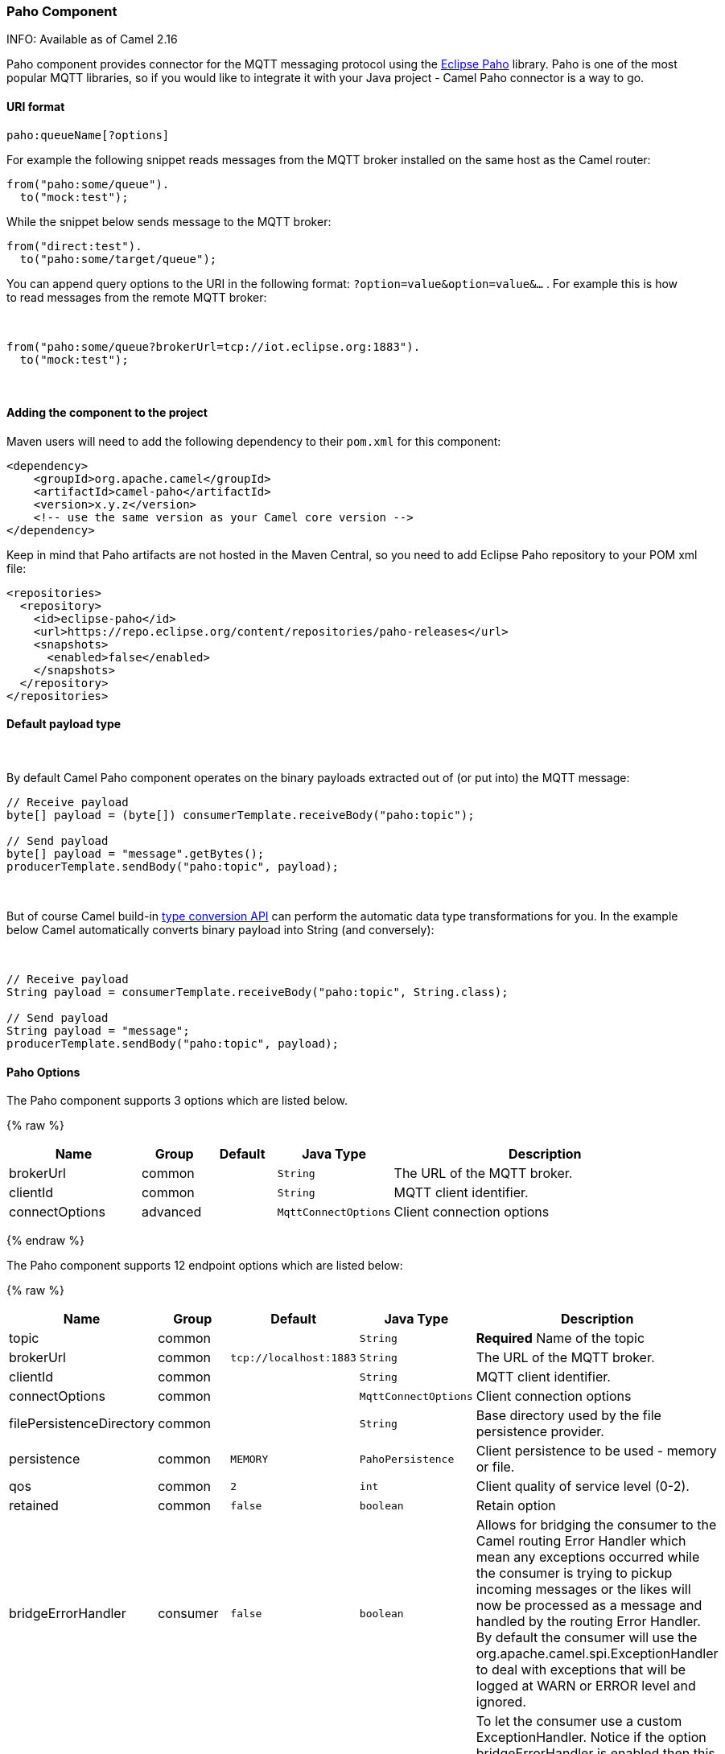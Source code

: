 [[Paho-PahoComponent]]
Paho Component
~~~~~~~~~~~~~~

INFO: Available as of Camel 2.16 

Paho component provides connector for the MQTT messaging protocol using
the https://eclipse.org/paho/[Eclipse Paho] library. Paho is one of the
most popular MQTT libraries, so if you would like to integrate it with
your Java project - Camel Paho connector is a way to go.

[[Paho-URIformat]]
URI format
^^^^^^^^^^

[source,java]
------------------------
paho:queueName[?options]
------------------------

For example the following snippet reads messages from the MQTT broker
installed on the same host as the Camel router:

[source,java]
------------------------
from("paho:some/queue").
  to("mock:test");
------------------------

While the snippet below sends message to the MQTT broker:

[source,java]
-------------------------------
from("direct:test").
  to("paho:some/target/queue");
-------------------------------

You can append query options to the URI in the following
format: `?option=value&option=value&...` . For example this is how
to read messages from the remote MQTT broker: 

 

[source,java]
-------------------------------------------------------------
from("paho:some/queue?brokerUrl=tcp://iot.eclipse.org:1883").
  to("mock:test");
-------------------------------------------------------------

 

[[Paho-Addingthecomponenttotheproject]]
Adding the component to the project
^^^^^^^^^^^^^^^^^^^^^^^^^^^^^^^^^^^

Maven users will need to add the following dependency to their `pom.xml`
for this component:

[source,xml]
------------------------------------------------------------
<dependency>
    <groupId>org.apache.camel</groupId>
    <artifactId>camel-paho</artifactId>
    <version>x.y.z</version>
    <!-- use the same version as your Camel core version -->
</dependency>
------------------------------------------------------------

Keep in mind that Paho artifacts are not hosted in the Maven Central, so
you need to add Eclipse Paho repository to your POM xml file:

[source,xml]
--------------------------------------------------------------------------
<repositories>
  <repository>
    <id>eclipse-paho</id>
    <url>https://repo.eclipse.org/content/repositories/paho-releases</url>
    <snapshots>
      <enabled>false</enabled>
    </snapshots>
  </repository>
</repositories>
--------------------------------------------------------------------------

[[Paho-Defaultpayloadtype]]
Default payload type
^^^^^^^^^^^^^^^^^^^^

 

By default Camel Paho component operates on the binary payloads
extracted out of (or put into) the MQTT message:

[source,java]
---------------------------------------------------------------------
// Receive payload
byte[] payload = (byte[]) consumerTemplate.receiveBody("paho:topic");
 
// Send payload
byte[] payload = "message".getBytes();
producerTemplate.sendBody("paho:topic", payload);
---------------------------------------------------------------------

 

But of course Camel build-in link:type-converter.html[type conversion
API] can perform the automatic data type transformations for you. In the
example below Camel automatically converts binary payload into String
(and conversely):

 

[source,java]
--------------------------------------------------------------------------
// Receive payload
String payload = consumerTemplate.receiveBody("paho:topic", String.class);
 
// Send payload
String payload = "message";
producerTemplate.sendBody("paho:topic", payload);
--------------------------------------------------------------------------

[[Paho-URIOptions]]
Paho Options
^^^^^^^^^^^^



// component options: START
The Paho component supports 3 options which are listed below.



{% raw %}
[width="100%",cols="2,1,1m,1m,5",options="header"]
|=======================================================================
| Name | Group | Default | Java Type | Description
| brokerUrl | common |  | String | The URL of the MQTT broker.
| clientId | common |  | String | MQTT client identifier.
| connectOptions | advanced |  | MqttConnectOptions | Client connection options
|=======================================================================
{% endraw %}
// component options: END




// endpoint options: START
The Paho component supports 12 endpoint options which are listed below:

{% raw %}
[width="100%",cols="2,1,1m,1m,5",options="header"]
|=======================================================================
| Name | Group | Default | Java Type | Description
| topic | common |  | String | *Required* Name of the topic
| brokerUrl | common | tcp://localhost:1883 | String | The URL of the MQTT broker.
| clientId | common |  | String | MQTT client identifier.
| connectOptions | common |  | MqttConnectOptions | Client connection options
| filePersistenceDirectory | common |  | String | Base directory used by the file persistence provider.
| persistence | common | MEMORY | PahoPersistence | Client persistence to be used - memory or file.
| qos | common | 2 | int | Client quality of service level (0-2).
| retained | common | false | boolean | Retain option
| bridgeErrorHandler | consumer | false | boolean | Allows for bridging the consumer to the Camel routing Error Handler which mean any exceptions occurred while the consumer is trying to pickup incoming messages or the likes will now be processed as a message and handled by the routing Error Handler. By default the consumer will use the org.apache.camel.spi.ExceptionHandler to deal with exceptions that will be logged at WARN or ERROR level and ignored.
| exceptionHandler | consumer (advanced) |  | ExceptionHandler | To let the consumer use a custom ExceptionHandler. Notice if the option bridgeErrorHandler is enabled then this options is not in use. By default the consumer will deal with exceptions that will be logged at WARN or ERROR level and ignored.
| exchangePattern | consumer (advanced) |  | ExchangePattern | Sets the exchange pattern when the consumer creates an exchange.
| synchronous | advanced | false | boolean | Sets whether synchronous processing should be strictly used or Camel is allowed to use asynchronous processing (if supported).
|=======================================================================
{% endraw %}
// endpoint options: END


[[Paho-Headers]]
Headers
^^^^^^^

The following headers are recognized by the Paho component:

[width="100%",cols="10%,10%,10%,10%,60%",options="header",]
|=======================================================================
|Header |Java constant |Endpoint type |Value type |Description

|`PahoOriginalMessage` |`PahoConstants.HEADER_ORIGINAL_MESSAGE` |Consumer |`org.eclipse.paho.client.mqttv3.MqttMessage` |The original Paho message instance received by the client.
*Deprecated:*from Camel 2.17 onwards the original MqttMessage is not
stored as a header but on the
`org.apache.camel.component.paho.PahoMessage` message that has a getter
`getMqttMessage`.

|`CamelMqttTopic` |PahoConstants.MQTT_TOPIC |Consumer |String |*Camel 2.17:*The topic
|=======================================================================
 

[[Paho-SeeAlso]]
See Also
^^^^^^^^

* link:configuring-camel.html[Configuring Camel]
* link:component.html[Component]
* link:endpoint.html[Endpoint]
* link:getting-started.html[Getting Started]

